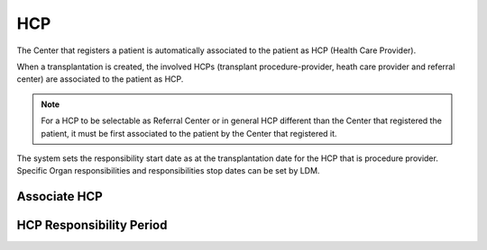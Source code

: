 HCP
****

The Center that registers a patient is automatically associated to the patient as HCP (Health Care Provider). 

When a transplantation is created, the involved HCPs (transplant procedure-provider, heath care provider and referral center) are associated to the patient as HCP.

.. note:: 
   For a HCP to be selectable as Referral Center or in general HCP different than the Center that registered the patient, it must be first associated 
   to the patient by the Center that registered it.

The system sets the responsibility start date as at the transplantation date for the HCP that is procedure provider. Specific Organ responsibilities and responsibilities stop dates can be set by LDM. 

Associate HCP
---------------

.. image:: hcp_associate.png

HCP Responsibility Period
--------------------------

.. image:: hcp_responsibility.png
